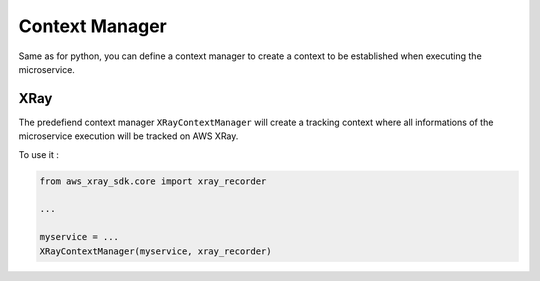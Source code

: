 .. _context_manager:

Context Manager
===============

Same as for python, you can define a context manager to create a context to be established when executing the
microservice.

XRay
----

The predefiend context manager ``XRayContextManager`` will create a tracking context where all informations
of the microservice execution will be tracked on AWS XRay.

To use it :

.. code-block:: python

    from aws_xray_sdk.core import xray_recorder

    ...

    myservice = ...
    XRayContextManager(myservice, xray_recorder)
